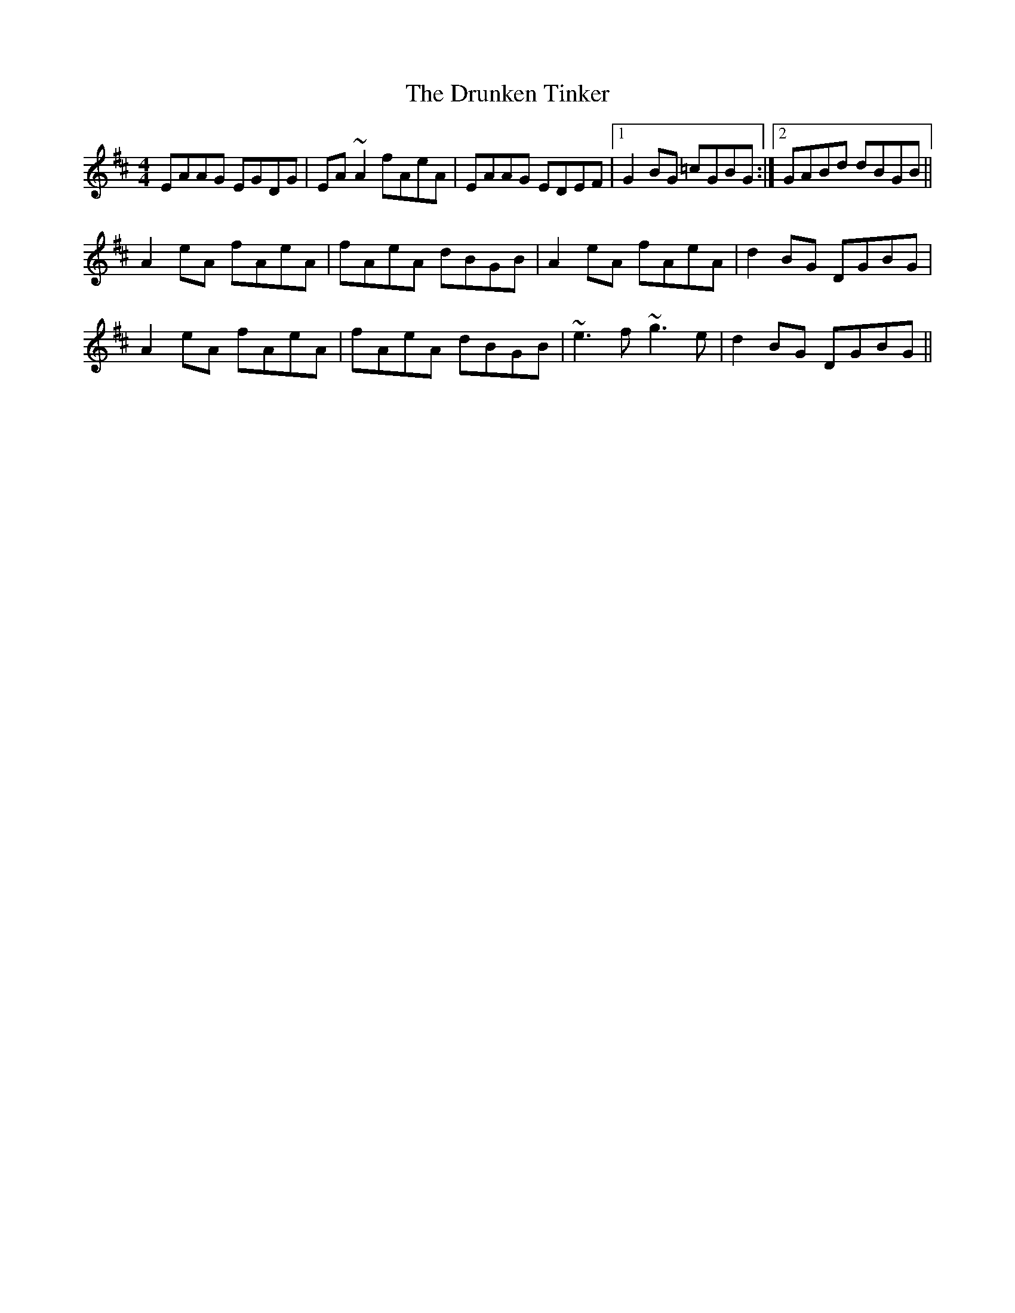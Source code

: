 X: 1
T: The Drunken Tinker
R: reel
M: 4/4
L: 1/8
K: Amix
EAAG EGDG|EA~A2 fAeA|EAAG EDEF|1 G2BG =cGBG:|2 GABd dBGB||
A2eA fAeA|fAeA dBGB|A2eA fAeA|d2BG DGBG|
A2eA fAeA|fAeA dBGB|~e3f ~g3e|d2BG DGBG||
